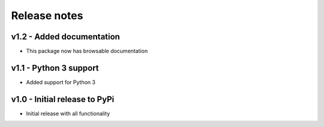 Release notes
=============


v1.2 - Added documentation
-------------------------
* This package now has browsable documentation

v1.1 - Python 3 support
----------------------
* Added support for Python 3


v1.0 - Initial release to PyPi
-----------------------------
* Initial release with all functionality
